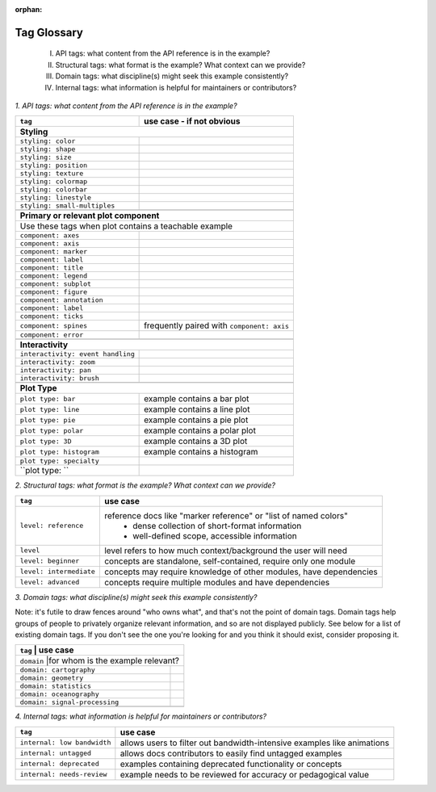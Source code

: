 :orphan:

Tag Glossary
============

    I. API tags: what content from the API reference is in the example?
    II. Structural tags: what format is the example? What context can we provide?
    III. Domain tags: what discipline(s) might seek this example consistently?
    IV. Internal tags: what information is helpful for maintainers or contributors?


*1. API tags: what content from the API reference is in the example?*

+-----------------------------------+---------------------------------------------+
|``tag``                            | use case - if not obvious                   |
+===================================+=============================================+
|**Styling**                                                                      |
+-----------------------------------+---------------------------------------------+
|``styling: color``                 |                                             |
+-----------------------------------+---------------------------------------------+
|``styling: shape``                 |                                             |
+-----------------------------------+---------------------------------------------+
|``styling: size``                  |                                             |
+-----------------------------------+---------------------------------------------+
|``styling: position``              |                                             |
+-----------------------------------+---------------------------------------------+
|``styling: texture``               |                                             |
+-----------------------------------+---------------------------------------------+
|``styling: colormap``              |                                             |
+-----------------------------------+---------------------------------------------+
|``styling: colorbar``              |                                             |
+-----------------------------------+---------------------------------------------+
|``styling: linestyle``             |                                             |
+-----------------------------------+---------------------------------------------+
|``styling: small-multiples``       |                                             |
+-----------------------------------+---------------------------------------------+
|                                   |                                             |
+-----------------------------------+---------------------------------------------+
|**Primary or relevant plot component**                                           |
+-----------------------------------+---------------------------------------------+
|Use these tags when plot contains a teachable example                            |
+-----------------------------------+---------------------------------------------+
|``component: axes``                |                                             |
+-----------------------------------+---------------------------------------------+
|``component: axis``                |                                             |
+-----------------------------------+---------------------------------------------+
|``component: marker``              |                                             |
+-----------------------------------+---------------------------------------------+
|``component: label``               |                                             |
+-----------------------------------+---------------------------------------------+
|``component: title``               |                                             |
+-----------------------------------+---------------------------------------------+
|``component: legend``              |                                             |
+-----------------------------------+---------------------------------------------+
|``component: subplot``             |                                             |
+-----------------------------------+---------------------------------------------+
|``component: figure``              |                                             |
+-----------------------------------+---------------------------------------------+
|``component: annotation``          |                                             |
+-----------------------------------+---------------------------------------------+
|``component: label``               |                                             |
+-----------------------------------+---------------------------------------------+
|``component: ticks``               |                                             |
+-----------------------------------+---------------------------------------------+
|``component: spines``              |frequently paired with ``component: axis``   |
+-----------------------------------+---------------------------------------------+
|``component: error``               |                                             |
+-----------------------------------+---------------------------------------------+
|                                   |                                             |
+-----------------------------------+---------------------------------------------+
|**Interactivity**                                                                |
+-----------------------------------+---------------------------------------------+
|``interactivity: event handling``  |                                             |
+-----------------------------------+---------------------------------------------+
|``interactivity: zoom``            |                                             |
+-----------------------------------+---------------------------------------------+
|``interactivity: pan``             |                                             |
+-----------------------------------+---------------------------------------------+
|``interactivity: brush``           |                                             |
+-----------------------------------+---------------------------------------------+
|                                   |                                             |
+-----------------------------------+---------------------------------------------+
|**Plot Type**                                                                    |
+-----------------------------------+---------------------------------------------+
|``plot type: bar``                 |example contains a bar plot                  |
+-----------------------------------+---------------------------------------------+
|``plot type: line``                |example contains a line plot                 |
+-----------------------------------+---------------------------------------------+
|``plot type: pie``                 |example contains a pie plot                  |
+-----------------------------------+---------------------------------------------+
|``plot type: polar``               |example contains a polar plot                |
+-----------------------------------+---------------------------------------------+
|``plot type: 3D``                  |example contains a 3D plot                   |
+-----------------------------------+---------------------------------------------+
|``plot type: histogram``           |example contains a histogram                 |
+-----------------------------------+---------------------------------------------+
|``plot type: specialty``           |                                             |
+-----------------------------------+---------------------------------------------+
|``plot type:          ``           |                                             |
+-----------------------------------+---------------------------------------------+


*2. Structural tags: what format is the example? What context can we provide?*

+-----------------------+-------------------------------------------------------------------+
|``tag``                | use case                                                          |
+=======================+===================================================================+
|``level: reference``   |reference docs like "marker reference" or "list of named colors"   |
|                       | - dense collection of short-format information                    |
|                       | - well-defined scope, accessible information                      |
+-----------------------+-------------------------------------------------------------------+
|``level``              |level refers to how much context/background the user will need     |
+-----------------------+-------------------------------------------------------------------+
|``level: beginner``    |concepts are standalone, self-contained, require only one module   |
+-----------------------+-------------------------------------------------------------------+
|``level: intermediate``|concepts may require knowledge of other modules, have dependencies |
+-----------------------+-------------------------------------------------------------------+
|``level: advanced``    |concepts require multiple modules and have dependencies            |
+-----------------------+-------------------------------------------------------------------+

*3. Domain tags: what discipline(s) might seek this example consistently?*

Note: it's futile to draw fences around "who owns what", and that's not the point of domain tags. Domain tags help groups of people to privately organize relevant information, and so are not displayed publicly. See below for a list of existing domain tags. If you don't see the one you're looking for and you think it should exist, consider proposing it.

+-------------------------------+----------------------------------------+
|``tag``                        | use case                               |
+=======================+================================================+
|``domain``                     |for whom is the example relevant?       |
+-------------------------------+----------------------------------------+
|``domain: cartography``        |                                        |
+-------------------------------+----------------------------------------+
|``domain: geometry``           |                                        |
+-------------------------------+----------------------------------------+
|``domain: statistics``         |                                        |
+-------------------------------+----------------------------------------+
|``domain: oceanography``       |                                        |
+-------------------------------+----------------------------------------+
|``domain: signal-processing``  |                                        |
+-------------------------------+----------------------------------------+
|                               |                                        |
+-------------------------------+----------------------------------------+

*4. Internal tags: what information is helpful for maintainers or contributors?*

+---------------------------+-----------------------------------------------------------------------+
|``tag``                    | use case                                                              |
+===========================+=======================================================================+
|``internal: low bandwidth``|allows users to filter out bandwidth-intensive examples like animations|
+---------------------------+-----------------------------------------------------------------------+
|``internal: untagged``     |allows docs contributors to easily find untagged examples              |
+---------------------------+-----------------------------------------------------------------------+
|``internal: deprecated``   |examples containing deprecated functionality or concepts               |
+---------------------------+-----------------------------------------------------------------------+
|``internal: needs-review`` |example needs to be reviewed for accuracy or pedagogical value         |
+---------------------------+-----------------------------------------------------------------------+
